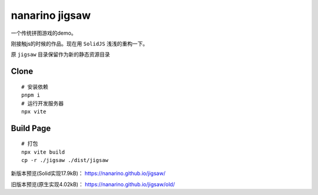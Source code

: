 ===============
nanarino jigsaw
===============

一个传统拼图游戏的demo。

刚接触js的时候的作品。现在用 ``SolidJS`` 浅浅的重构一下。

.. image:: ./jigsaw/logo.svg
    :width: 96 px
    :alt: SolidJS Logo
    :target: https://www.solidjs.com/

原 ``jigsaw`` 目录保留作为新的静态资源目录


Clone
=====
::

    # 安装依赖
    pnpm i
    # 运行开发服务器
    npx vite



Build Page
==========
::

    # 打包
    npx vite build
    cp -r ./jigsaw ./dist/jigsaw


新版本预览(Solid实现17.9kB)： https://nanarino.github.io/jigsaw/

旧版本预览(原生实现4.02kB)： https://nanarino.github.io/jigsaw/old/
